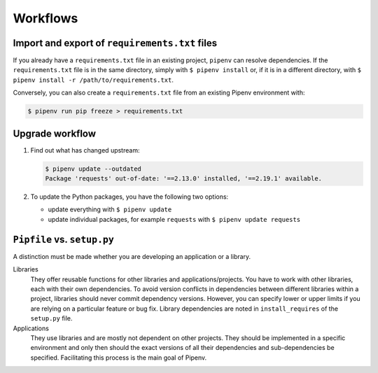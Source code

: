 Workflows
=========

Import and export of ``requirements.txt`` files
-----------------------------------------------

If you already have a ``requirements.txt`` file in an existing project,
``pipenv`` can resolve dependencies. If the ``requirements.txt`` file is in the
same directory, simply with  ``$ pipenv install`` or, if it is in a different
directory, with ``$ pipenv install -r /path/to/requirements.txt``.

Conversely, you can also create a ``requirements.txt`` file from an existing
Pipenv environment with:

.. code-block:: console

    $ pipenv run pip freeze > requirements.txt

Upgrade workflow
----------------

#. Find out what has changed upstream:

   .. code-block:: console

    $ pipenv update --outdated
    Package 'requests' out-of-date: '==2.13.0' installed, '==2.19.1' available.

#. To update the Python packages, you have the following two options:

   * update everything with ``$ pipenv update``
   * update individual packages, for example ``requests`` with
     ``$ pipenv update requests``

``Pipfile`` vs. ``setup.py``
----------------------------

A distinction must be made whether you are developing an application or a
library.

Libraries
    They offer reusable functions for other libraries and applications/projects.
    You have to work with other libraries, each with their own dependencies. To
    avoid version conflicts in dependencies between different libraries within a
    project, libraries should never commit dependency versions. However, you can
    specify lower or upper limits if you are relying on a particular feature or
    bug fix. Library dependencies are noted in ``install_requires`` of the
    ``setup.py`` file.
Applications
    They use libraries and are mostly not dependent on other projects. They
    should be implemented in a specific environment and only then should the
    exact versions of all their dependencies and sub-dependencies be specified.
    Facilitating this process is the main goal of Pipenv.
